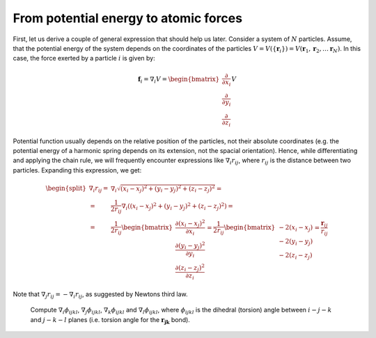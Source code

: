 From potential energy to atomic forces
======================================

First, let us derive a couple of general expression that should help us later.
Consider a system of :math:`N` particles.
Assume, that the potential energy of the system depends on the coordinates of the particles :math:`V=V(\{\mathbf{r}_i\})=V(\mathbf{r}_1, \mathbf{r}_2, \ldots \mathbf{r}_N)`.
In this case, the force exerted by a particle :math:`i` is given by:

    .. math::

        \mathbf{f}_i = \nabla_i V = \begin{bmatrix}\frac{\partial}{\partial x_i}\\\frac{\partial}{\partial y_i}\\\frac{\partial}{\partial z_i}\end{bmatrix}V

Potential function usually depends on the relative position of the particles, not their absolute coordinates (e.g. the potential energy of a harmonic spring depends on its extension, not the spacial orientation).
Hence, while differentiating and applying the chain rule, we will frequently encounter expressions like :math:`\nabla_i r_{ij}`, where :math:`r_{ij}` is the distance between two particles.
Expanding this expression, we get:

    .. math::

        \begin{split}
        \nabla_i r_{ij} =& \nabla_i\sqrt{(x_i-x_j)^2 + (y_i-y_j)^2 + (z_i-z_j)^2} = \\
                        =& \frac{1}{2r_{ij}}\nabla_i\left((x_i-x_j)^2 + (y_i-y_j)^2 + (z_i-z_j)^2\right) = \\
                        =& \frac{1}{2r_{ij}}
                            \begin{bmatrix}
                                \frac{\partial(x_i-x_j)^2}{\partial x_i}\\
                                \frac{\partial(y_i-y_j)^2}{\partial y_i}\\
                                \frac{\partial(z_i-z_j)^2}{\partial z_i}
                            \end{bmatrix}
                        = \frac{1}{2r_{ij}}\begin{bmatrix}-2(x_i-x_j)\\-2(y_i-y_j)\\-2(z_i-z_j)\end{bmatrix}
                        = \frac{\mathbf{r}_{ij}}{r_{ij}}
        \end{split}

Note that :math:`\nabla_j r_{ij}=-\nabla_i r_{ij}`, as suggested by Newtons third law.

    .. exercise::

        Compute :math:`\nabla_i\theta_{ijk}`, :math:`\nabla_j\theta_{ijk}` and :math:`\nabla_k\theta_{ijk}`, where :math:`\theta_{ijk}` is the angle between vectors, connecting particles :math:`j-i` and :math:`j-k` (i.e. angle between :math:`\mathbf{r_{ji}}` and :math:`\mathbf{r_{jk}}`).

    .. exercise::

    Compute :math:`\nabla_i\phi_{ijkl}`, :math:`\nabla_j\phi_{ijkl}`, :math:`\nabla_k\phi_{ijkl}` and :math:`\nabla_l\phi_{ijkl}`, where :math:`\phi_{ijkl}` is the dihedral (torsion) angle between :math:`i-j-k` and :math:`j-k-l` planes (i.e. torsion angle for the :math:`\mathbf{r_{jk}}` bond).
